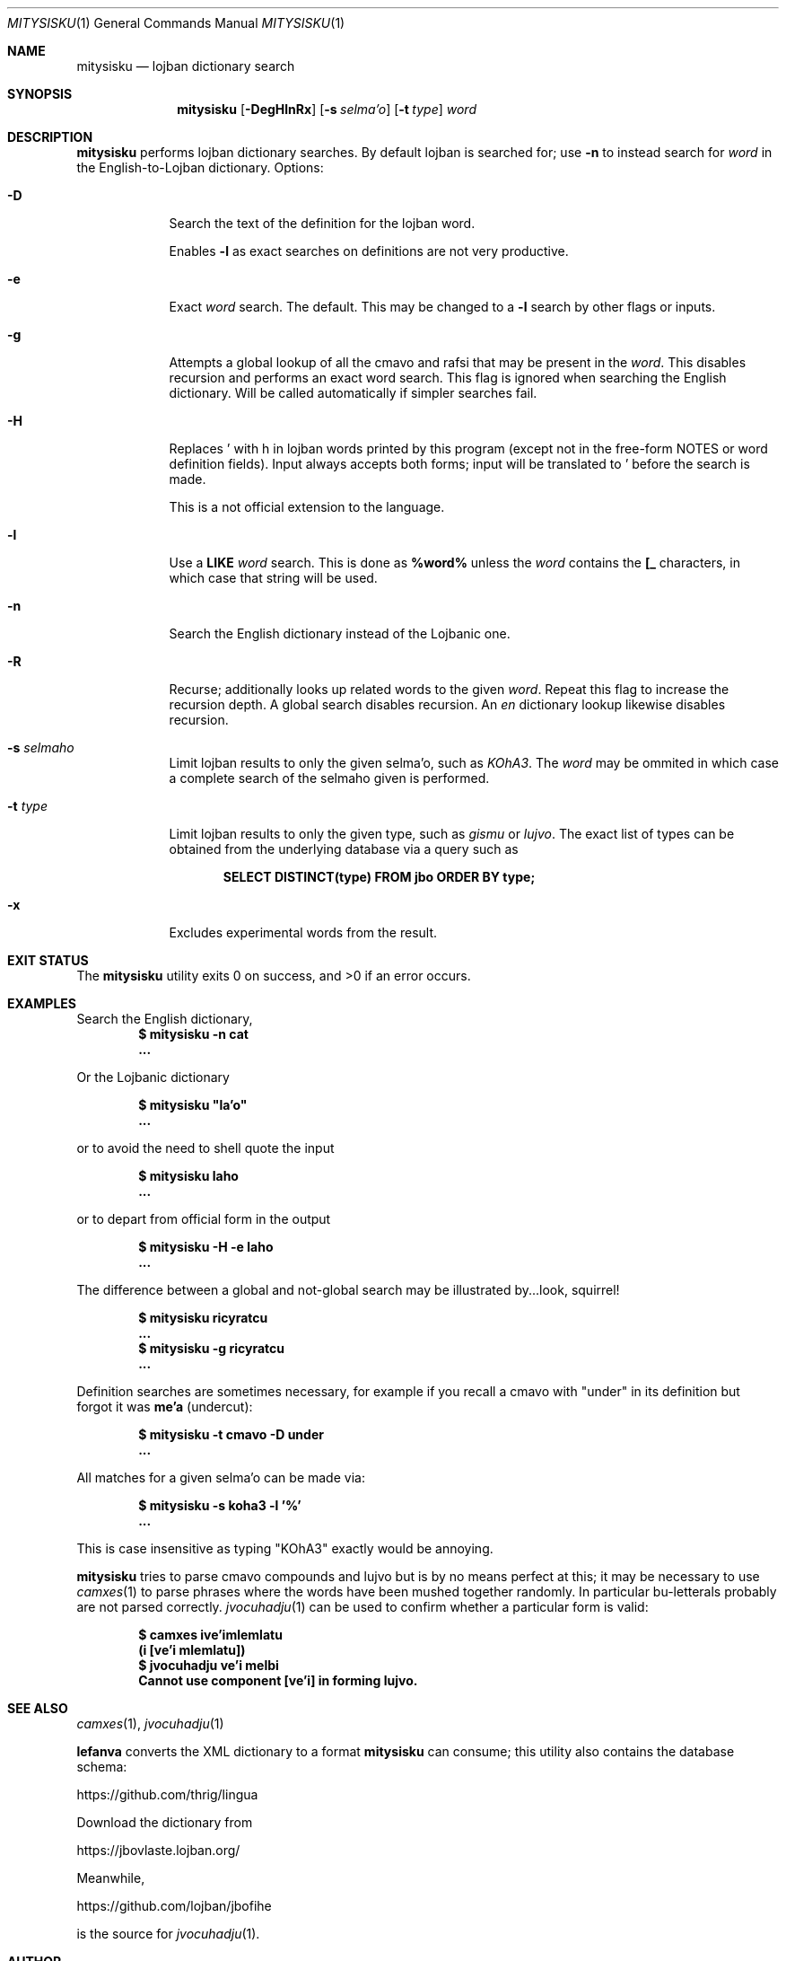 .Dd April 21 2021
.Dt MITYSISKU 1
.nh
.Os
.Sh NAME
.Nm mitysisku
.Nd lojban dictionary search
.Sh SYNOPSIS
.Nm
.Bk -words
.Op Fl DegHlnRx
.Op Fl s Ar selma'o
.Op Fl t Ar type
.Ar word
.Ek
.Sh DESCRIPTION
.Nm
performs lojban dictionary searches. By default lojban is searched
for; use
.Fl n
to instead search for
.Ar word
in the English-to-Lojban dictionary.
Options:
.Bl -tag -width -indent
.It Fl D
Search the text of the definition for the lojban word.
.Pp
Enables
.Fl l
as exact searches on definitions are not very productive.
.It Fl e
Exact
.Ar word
search. The default. This may be changed to a
.Fl l
search by other flags or inputs.
.It Fl g
Attempts a global lookup of all the cmavo and rafsi that may be
present in the
.Ar word .
This disables recursion and performs an exact word search. This flag is
ignored when searching the English dictionary. Will be called
automatically if simpler searches fail.
.It Fl H
Replaces \&' with \&h in lojban words printed by this program
(except not in the free-form NOTES or word definition fields). Input
always accepts both forms; input will be translated to \&' before
the search is made.
.Pp
This is a not official extension to the language.
.It Fl l
Use a
.Cm LIKE
.Ar word
search. This is done as
.Cm %word%
unless the
.Ar word
contains the
.Cm [_
characters, in which case that string will be used.
.It Fl n
Search the English dictionary instead of the Lojbanic one.
.It Fl R
Recurse; additionally looks up related words to the given
.Ar word .
Repeat this flag to increase the recursion depth. A global search
disables recursion. An
.Ar en
dictionary lookup likewise disables recursion.
.It Fl s Ar selmaho
Limit lojban results to only the given selma'o, such as 
.Ar KOhA3 .
The
.Ar word
may be ommited in which case a complete search of the selmaho given is
performed.
.It Fl t Ar type
Limit lojban results to only the given type, such as
.Ar gismu
or
.Ar lujvo .
The exact list of types can be obtained from the underlying database via
a query such as
.Pp
.Dl Ic SELECT DISTINCT(type) FROM jbo ORDER BY type;
.It Fl x
Excludes experimental words from the result.
.El
.Sh EXIT STATUS
.Ex -std
.Sh EXAMPLES
Search the English dictionary,
.Dl $ Ic mitysisku -n cat
.Dl ...
.Pp
Or the Lojbanic dictionary
.Pp
.Dl $ Ic mitysisku \&"la'o\&"
.Dl ...
.Pp
or to avoid the need to shell quote the input
.Pp
.Dl $ Ic mitysisku laho
.Dl ...
.Pp
or to depart from official form in the output
.Pp
.Dl $ Ic mitysisku -H -e laho
.Dl ...
.Pp
The difference between a global and not-global search may be illustrated
by...look, squirrel!
.Pp
.Dl $ Ic mitysisku ricyratcu
.Dl ...
.Dl $ Ic mitysisku -g ricyratcu
.Dl ...
.Pp
Definition searches are sometimes necessary, for example if you recall a
cmavo with
.Qq under
in its definition but forgot it was
.Sy me'a
(undercut):
.Pp
.Dl $ Ic mitysisku -t cmavo -D under
.Dl ...
.Pp
All matches for a given selma'o can be made via:
.Pp
.Dl $ Ic mitysisku -s koha3 -l '%'
.Dl ...
.Pp
This is case insensitive as typing 
.Qq KOhA3
exactly would be annoying.
.Pp
.Nm
tries to parse cmavo compounds and lujvo but is by no means perfect at
this; it may be necessary to use
.Xr camxes 1
to parse phrases where the words have been mushed together randomly. In
particular bu-letterals probably are not parsed correctly.
.Xr jvocuhadju 1
can be used to confirm whether a particular form is valid:
.Pp
.Dl $ Ic camxes ive\&\\&'imlemlatu
.Dl (i [ve'i mlemlatu])
.Dl $ Ic jvocuhadju ve\&\\&'i melbi
.Dl Cannot use component [ve'i] in forming lujvo.
.Sh SEE ALSO
.Xr camxes 1 ,
.Xr jvocuhadju 1
.Pp
.Cm lefanva
converts the XML dictionary to a format
.Nm
can consume; this utility also contains the database schema:
.Pp
https://github.com/thrig/lingua
.Pp
Download the dictionary from
.Pp
https://jbovlaste.lojban.org/
.Pp
Meanwhile,
.Pp
https://github.com/lojban/jbofihe
.Pp
is the source for
.Xr jvocuhadju 1 .
.Sh AUTHOR
.An Jeremy Mates
.Sh BUGS
Only the English dictionary is supported though other languages should
in theory be simple to add support for. The parsing of lojban is not
very good. Etc.
